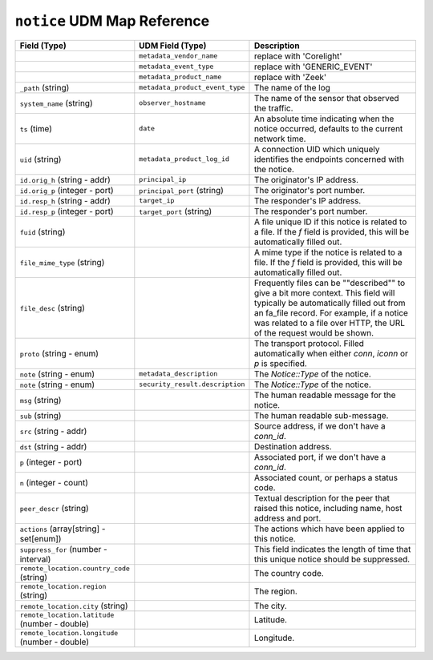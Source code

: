 ``notice`` UDM Map Reference
----------------------------

.. list-table::
   :header-rows: 1
   :class: longtable
   :widths: 1 1 3

   * - Field (Type)
     - UDM Field (Type)
     - Description

   * -
     - ``metadata_vendor_name``
     - replace with 'Corelight'

   * -
     - ``metadata_event_type``
     - replace with 'GENERIC_EVENT'

   * -
     - ``metadata_product_name``
     - replace with 'Zeek'

   * - ``_path`` (string)
     - ``metadata_product_event_type``
     - The name of the log

   * - ``system_name`` (string)
     - ``observer_hostname``
     - The name of the sensor that observed the traffic.

   * - ``ts`` (time)
     - ``date``
     - An absolute time indicating when the notice occurred,
       defaults to the current network time.

   * - ``uid`` (string)
     - ``metadata_product_log_id``
     - A connection UID which uniquely identifies the endpoints
       concerned with the notice.

   * - ``id.orig_h`` (string - addr)
     - ``principal_ip``
     - The originator's IP address.

   * - ``id.orig_p`` (integer - port)
     - ``principal_port`` (string)
     - The originator's port number.

   * - ``id.resp_h`` (string - addr)
     - ``target_ip``
     - The responder's IP address.

   * - ``id.resp_p`` (integer - port)
     - ``target_port`` (string)
     - The responder's port number.

   * - ``fuid`` (string)
     -
     - A file unique ID if this notice is related to a file.  If
       the *f* field is provided, this will be automatically filled
       out.

   * - ``file_mime_type`` (string)
     -
     - A mime type if the notice is related to a file.  If the *f*
       field is provided, this will be automatically filled out.

   * - ``file_desc`` (string)
     -
     - Frequently files can be \""described\"" to give a bit more
       context.  This field will typically be automatically filled
       out from an fa_file record.  For example, if a notice was
       related to a file over HTTP, the URL of the request would
       be shown.

   * - ``proto`` (string - enum)
     -
     - The transport protocol. Filled automatically when either
       *conn*, *iconn* or *p* is specified.

   * - ``note`` (string - enum)
     - ``metadata_description``
     - The `Notice::Type` of the notice.

   * - ``note`` (string - enum)
     - ``security_result.description``
     - The `Notice::Type` of the notice.

   * - ``msg`` (string)
     -
     - The human readable message for the notice.

   * - ``sub`` (string)
     -
     - The human readable sub-message.

   * - ``src`` (string - addr)
     -
     - Source address, if we don't have a `conn_id`.

   * - ``dst`` (string - addr)
     -
     - Destination address.

   * - ``p`` (integer - port)
     -
     - Associated port, if we don't have a `conn_id`.

   * - ``n`` (integer - count)
     -
     - Associated count, or perhaps a status code.

   * - ``peer_descr`` (string)
     -
     - Textual description for the peer that raised this notice,
       including name, host address and port.

   * - ``actions`` (array[string] - set[enum])
     -
     - The actions which have been applied to this notice.

   * - ``suppress_for`` (number - interval)
     -
     - This field indicates the length of time that this
       unique notice should be suppressed.

   * - ``remote_location.country_code`` (string)
     -
     - The country code.

   * - ``remote_location.region`` (string)
     -
     - The region.

   * - ``remote_location.city`` (string)
     -
     - The city.

   * - ``remote_location.latitude`` (number - double)
     -
     - Latitude.

   * - ``remote_location.longitude`` (number - double)
     -
     - Longitude.
